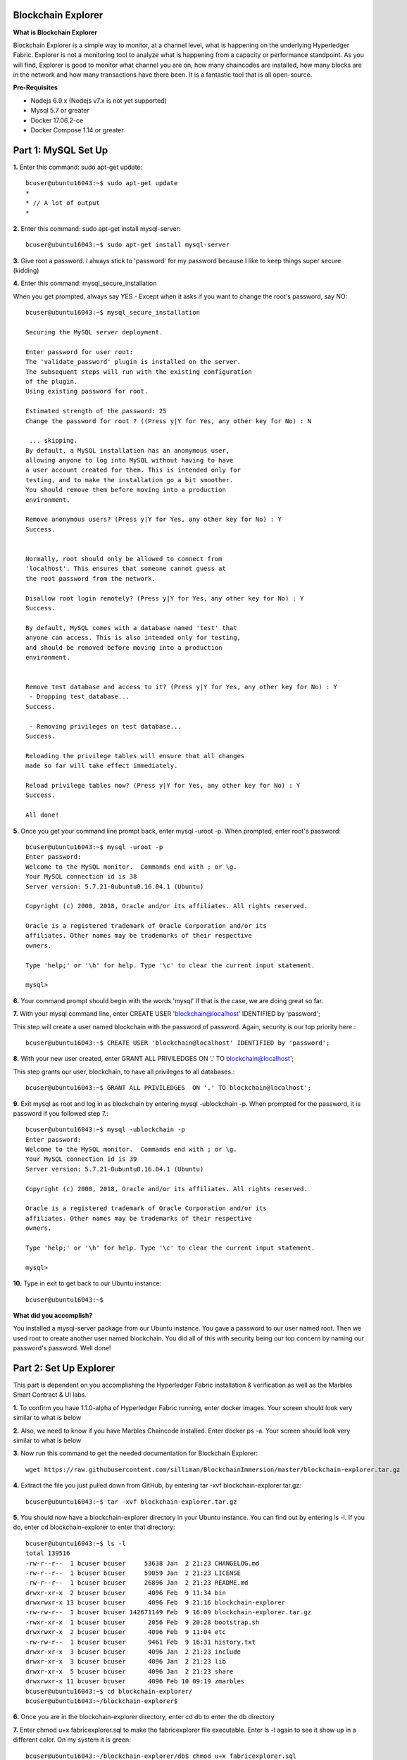 Blockchain Explorer
===================

**What is Blockchain Explorer**

Blockchain Explorer is a simple way to monitor, at a channel level, what is happening on the underlying Hyperledger Fabric. Explorer is not a monitoring tool to analyze what is happening from a capacity or performance standpoint. As you will find, Explorer is good to monitor what channel you are on, how many chaincodes are installed, how many blocks are in the network and how many transactions have there been. It is a fantastic tool that is all open-source. 

**Pre-Requisites** 

*	Nodejs 6.9.x (Nodejs v7.x is not yet supported)
*	Mysql 5.7 or greater
*	Docker 17.06.2-ce
*	Docker Compose 1.14 or greater

Part 1: MySQL Set Up
====================

**1.** Enter this command: sudo apt-get update::

	bcuser@ubuntu16043:~$ sudo apt-get update
	*
	* // A lot of output
	*

**2.** Enter this command: sudo apt-get install mysql-server::

	bcuser@ubuntu16043:~$ sudo apt-get install mysql-server

**3.** Give root a password. I always stick to 'password' for my password because I like to keep things super secure (kidding)

.. image:: images/explorer/1.1-p.png

**4.** Enter this command: mysql_secure_installation

When you get prompted, always say YES - Except when it asks if you want to change the root's password, say NO:: 

	bcuser@ubuntu16043:~$ mysql_secure_installation

	Securing the MySQL server deployment.

	Enter password for user root: 
	The 'validate_password' plugin is installed on the server.
	The subsequent steps will run with the existing configuration
	of the plugin.
	Using existing password for root.

	Estimated strength of the password: 25 
	Change the password for root ? ((Press y|Y for Yes, any other key for No) : N

	 ... skipping.
	By default, a MySQL installation has an anonymous user,
	allowing anyone to log into MySQL without having to have
	a user account created for them. This is intended only for
	testing, and to make the installation go a bit smoother.
	You should remove them before moving into a production
	environment.

	Remove anonymous users? (Press y|Y for Yes, any other key for No) : Y
	Success.


	Normally, root should only be allowed to connect from
	'localhost'. This ensures that someone cannot guess at
	the root password from the network.

	Disallow root login remotely? (Press y|Y for Yes, any other key for No) : Y
	Success.

	By default, MySQL comes with a database named 'test' that
	anyone can access. This is also intended only for testing,
	and should be removed before moving into a production
	environment.


	Remove test database and access to it? (Press y|Y for Yes, any other key for No) : Y
	 - Dropping test database...
	Success.

	 - Removing privileges on test database...
	Success.

	Reloading the privilege tables will ensure that all changes
	made so far will take effect immediately.

	Reload privilege tables now? (Press y|Y for Yes, any other key for No) : Y
	Success.

	All done!

**5.** Once you get your command line prompt back, enter mysql -uroot -p. When prompted, enter root's password::

	bcuser@ubuntu16043:~$ mysql -uroot -p
	Enter password: 
	Welcome to the MySQL monitor.  Commands end with ; or \g.
	Your MySQL connection id is 38
	Server version: 5.7.21-0ubuntu0.16.04.1 (Ubuntu)

	Copyright (c) 2000, 2018, Oracle and/or its affiliates. All rights reserved.

	Oracle is a registered trademark of Oracle Corporation and/or its
	affiliates. Other names may be trademarks of their respective
	owners.

	Type 'help;' or '\h' for help. Type '\c' to clear the current input statement.

	mysql>

**6.** Your command prompt should begin with the words 'mysql' If that is the case, we are doing great so far. 

**7.** With your mysql command line, enter CREATE USER 'blockchain@localhost' IDENTIFIED by 'password';

This step will create a user named blockchain with the password of password. Again, security is our top priority here.::

	bcuser@ubuntu16043:~$ CREATE USER 'blockchain@localhost' IDENTIFIED by 'password';

**8.** With your new user created, enter GRANT ALL PRIVILEDGES  ON '.' TO blockchain@localhost';

This step grants our user, blockchain, to have all privileges to all databases.::

	bcuser@ubuntu16043:~$ GRANT ALL PRIVILEDGES  ON '.' TO blockchain@localhost';

**9.** Exit mysql as root and log in as blockchain by entering
mysql -ublockchain -p. When prompted for the password, it is password if you followed step 7.::

	bcuser@ubuntu16043:~$ mysql -ublockchain -p
	Enter password: 
	Welcome to the MySQL monitor.  Commands end with ; or \g.
	Your MySQL connection id is 39
	Server version: 5.7.21-0ubuntu0.16.04.1 (Ubuntu)

	Copyright (c) 2000, 2018, Oracle and/or its affiliates. All rights reserved.

	Oracle is a registered trademark of Oracle Corporation and/or its
	affiliates. Other names may be trademarks of their respective
	owners.

	Type 'help;' or '\h' for help. Type '\c' to clear the current input statement.

	mysql>

**10.** Type in exit to get back to our Ubuntu instance::

	bcuser@ubuntu16043:~$

**What did you accomplish?**

You installed a mysql-server package from our Ubuntu instance. You gave a password to our user named root. Then we used root to create another user named blockchain. You did all of this with security being our top concern by naming our password's password. Well done!

Part 2: Set Up Explorer
=======================

This part is dependent on you accomplishing the Hyperledger Fabric installation & verification as well as the Marbles Smart Contract & UI labs.

**1.** To confirm you have 1.1.0-alpha of Hyperledger Fabric running, enter docker images. Your screen should look very similar to what is below

.. image:: images/explorer/2.1-p.png

**2.** Also, we need to know if you have Marbles Chaincode installed. Enter docker ps -a. Your screen should look very similar to what is below

.. image:: images/explorer/2.2-p.png

**3.** Now run this command to get the needed documentation for Blockchain Explorer::

 wget https://raw.githubusercontent.com/silliman/BlockchainImmersion/master/blockchain-explorer.tar.gz

**4.** Extract the file you just pulled down from GitHub, by entering tar -xvf blockchain-explorer.tar.gz::

	bcuser@ubuntu16043:~$ tar -xvf blockchain-explorer.tar.gz

**5.** You should now have a blockchain-explorer directory in your Ubuntu instance. You can find out by entering ls -l. If you do, enter cd blockchain-explorer to enter that directory::

	bcuser@ubuntu16043:~$ ls -l
	total 139516
	-rw-r--r--  1 bcuser bcuser     53638 Jan  2 21:23 CHANGELOG.md
	-rw-r--r--  1 bcuser bcuser     59059 Jan  2 21:23 LICENSE
	-rw-r--r--  1 bcuser bcuser     26896 Jan  2 21:23 README.md
	drwxr-xr-x  2 bcuser bcuser      4096 Feb  9 11:34 bin
	drwxrwxr-x 13 bcuser bcuser      4096 Feb  9 21:16 blockchain-explorer
	-rw-rw-r--  1 bcuser bcuser 142671149 Feb  9 16:09 blockchain-explorer.tar.gz
	-rwxr-xr-x  1 bcuser bcuser      2056 Feb  9 20:28 bootstrap.sh
	drwxrwxr-x  2 bcuser bcuser      4096 Feb  9 11:04 etc
	-rw-rw-r--  1 bcuser bcuser      9461 Feb  9 16:31 history.txt
	drwxr-xr-x  3 bcuser bcuser      4096 Jan  2 21:23 include
	drwxr-xr-x  3 bcuser bcuser      4096 Jan  2 21:23 lib
	drwxr-xr-x  5 bcuser bcuser      4096 Jan  2 21:23 share
	drwxrwxr-x 11 bcuser bcuser      4096 Feb 10 09:19 zmarbles
	bcuser@ubuntu16043:~$ cd blockchain-explorer/
	bcuser@ubuntu16043:~/blockchain-explorer$

**6.** Once you are in the blockchain-explorer directory, enter cd db to enter the db directory

**7.** Enter chmod u+x fabricexplorer.sql to make the fabricexplorer file executable. Enter ls -l again to see it show up in a different color. On my system it is green::

	bcuser@ubuntu16043:~/blockchain-explorer/db$ chmod u+x fabricexplorer.sql 
	bcuser@ubuntu16043:~/blockchain-explorer/db$ ls -l
	total 20
	-rwxrw-r-- 1 bcuser bcuser  3721 Feb  9 12:17 fabricexplorer.sql
	-rw-rw-r-- 1 bcuser bcuser 14925 Feb  9 12:17 mysqlservice.js
	bcuser@ubuntu16043:~/blockchain-explorer/db$

**8.** Enter cd .. to go back one directory to the blockchain-explorer directory

**9.** You are now going to set up your mysql databases by entering 
mysql -ublockchain -p < db/fabricexplorer.sql. You will be prompt to enter the password for our mysql user blockchain. I hope you haven't forgotten about our super secure password <- hint hint::

	bcuser@ubuntu16043:~/blockchain-explorer$ mysql -ublockchain -p < db/fabricexplorer.sql

**10.** This is where things get a little tricky. Enter cat config.json. Below is what my output looks like. Make sure yours does too, word and number by word and number. This file is the key to making Explorer work

.. image:: images/explorer/2.3-p.png

**11.** If your file looks the same as the picture, enter npm install from the blockchain-explorer directory. This will create a node_modules directory and a log.log file to give out information on Explorer

**12.** Now you are ready to start Explorer by entering ./start.sh - You will be given your command prompt right away meaning that it is running in the background::

	bcuser@ubuntu16043:~/blockchain-explorer$ ./start.sh

**13.** Now go to your browser and enter your ip address with port 8081. This will take your Blockchain Explorer

.. image:: images/explorer/2.4-p.png


Part 3: Navigating Blockchain Explorer
======================================

**1.** Welcome to the Blockchain Explorer homepage. This Explorer page is for peer 0 from Marbles Inc. That is important to know what perspective you are looking from

.. image:: images/explorer/3.1-p.png

**2.** In the middle you will notice Peers, Blocks, Transactions (TX) and Chaincode. You will also notice a Block, Blocklist and Blockview section as well

.. image:: images/explorer/3.2-p.png

**3.** You will notice your Channel Name (mychannel) in the top left. If you were involved on multiple channels, you could toggle between them in the top right

.. image:: images/explorer/3.1-p.png

**4.** If you scroll down, you will notice sections for Transaction, Peerlist, Transactions per Second, Blocks per Second, Transactions per Minute, Blocks per Minute and then a Chaincode list

.. image:: images/explorer/3.3-p.png

.. image:: images/explorer/3.4-p.png

**5.** If you scroll back up, my numbers in the middle might be different than yours. When making this lab, it is looking at a fresh marbles interface whereas you have been making transactions on the marbles interface, specifically from the Marbles Inc. interface

**6.** Go ahead and click on a block from the Blocklist section

.. image:: images/explorer/3.5-p.png

**7.** The Block section will now be filled with information. If you click on the blue Transactions link, it will then fill in the Transaction section with information on that transaction

.. image:: images/explorer/3.6-p.png

**8.** Within the Block section click on the corner arrow icon in the top right

.. image:: images/explorer/3.7-p.png

**9.** A pop-up will appear with what looks like a lot of information. Click on level 6 in top right

**10.** Click on the + sign right next to data in the signature section

.. image:: images/explorer/3.8-p.png

**11.** This will spill out a lot of numbers. What is interesting is that this is actually ASCII. If you really wanted to, you could go to http://www.asciitable.com/ and match the number to the ASCII table to get what this transaction was doing. One way Blockchain Explorer could improve upon is understanding what the transaction did without having to match to the ASCII conversion table. 

**12.** Exit out of that screen and switch to your one of your Marbles webpages. Once you are at a Marbles webpage, create a marble for one of the participants

**13.** Now quickly jump back to your Explorer homepage. You should notice a new block number and transaction number. 

.. image:: images/explorer/3.9-p.png

.. image:: images/explorer/3.10-p.png

**14.** Switch back to a Marbles webpage, but this time the United Marbles webpage. Create a marble or delete a marble from one of the participants

.. image:: images/explorer/3.11-p.png

**15.** Switch back to Explorer and notice again the block and transaction numbers. 

.. image:: images/explorer/3.12-p.png

.. image:: images/explorer/3.13-p.png

Step back and make sure you understand what you just did in steps 14 and 15? You went to the United Marbles perspective of the Marbles application. You either created or deleted a marble from one of the United Marbles participants. Then you switched to the Marbles Inc.'s Blockchain Explorer perspective of the Marbles network. You observed an addition to the Block and Transaction number. To make it clear, you made changes from the United Marbles perspective and then observed that change from the Marbles Inc. perspective. That is the power of Blockchain. Everyone in the network, specifically in the same channel, is on the same page due to the ledger. 

**16.** Continue to play around with the Marbles interfaces and then observing them in the Blockchain Explorer

**End of lab!**
